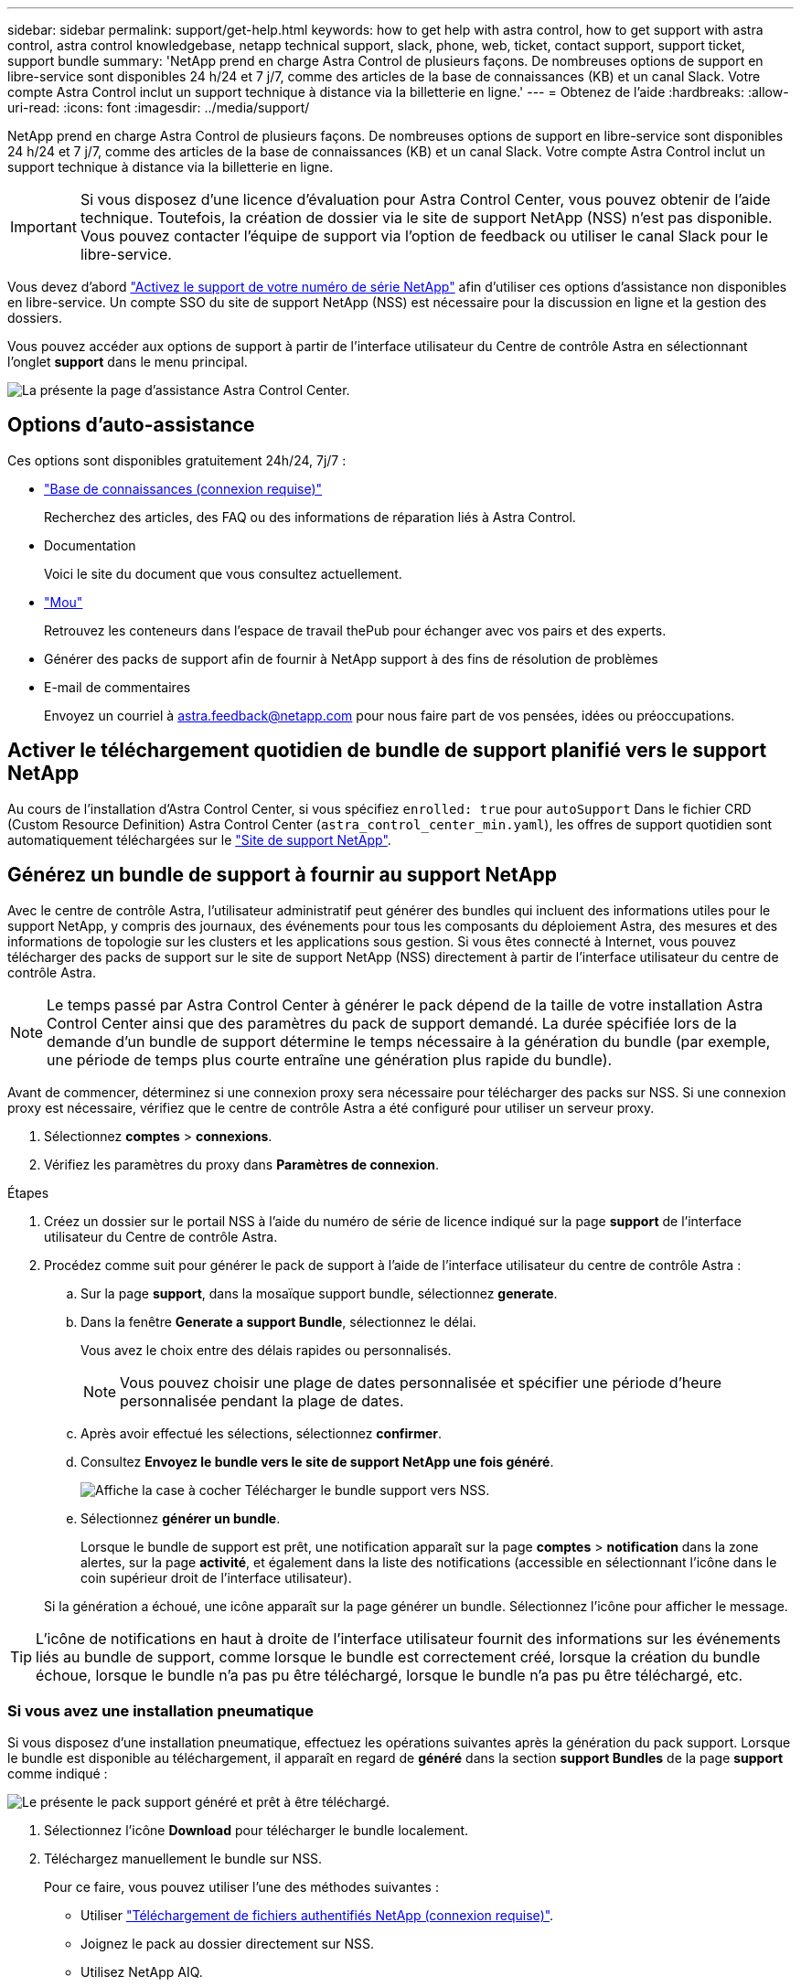 ---
sidebar: sidebar 
permalink: support/get-help.html 
keywords: how to get help with astra control, how to get support with astra control, astra control knowledgebase, netapp technical support, slack, phone, web, ticket, contact support, support ticket, support bundle 
summary: 'NetApp prend en charge Astra Control de plusieurs façons. De nombreuses options de support en libre-service sont disponibles 24 h/24 et 7 j/7, comme des articles de la base de connaissances (KB) et un canal Slack. Votre compte Astra Control inclut un support technique à distance via la billetterie en ligne.' 
---
= Obtenez de l'aide
:hardbreaks:
:allow-uri-read: 
:icons: font
:imagesdir: ../media/support/


NetApp prend en charge Astra Control de plusieurs façons. De nombreuses options de support en libre-service sont disponibles 24 h/24 et 7 j/7, comme des articles de la base de connaissances (KB) et un canal Slack. Votre compte Astra Control inclut un support technique à distance via la billetterie en ligne.


IMPORTANT: Si vous disposez d'une licence d'évaluation pour Astra Control Center, vous pouvez obtenir de l'aide technique. Toutefois, la création de dossier via le site de support NetApp (NSS) n'est pas disponible. Vous pouvez contacter l'équipe de support via l'option de feedback ou utiliser le canal Slack pour le libre-service.

Vous devez d'abord link:../get-started/setup_overview.html["Activez le support de votre numéro de série NetApp"] afin d'utiliser ces options d'assistance non disponibles en libre-service. Un compte SSO du site de support NetApp (NSS) est nécessaire pour la discussion en ligne et la gestion des dossiers.

Vous pouvez accéder aux options de support à partir de l'interface utilisateur du Centre de contrôle Astra en sélectionnant l'onglet *support* dans le menu principal.

image:astracc-support.png["La présente la page d'assistance Astra Control Center."]



== Options d'auto-assistance

Ces options sont disponibles gratuitement 24h/24, 7j/7 :

* https://kb.netapp.com/Advice_and_Troubleshooting/Cloud_Services/Astra["Base de connaissances (connexion requise)"^]
+
Recherchez des articles, des FAQ ou des informations de réparation liés à Astra Control.

* Documentation
+
Voici le site du document que vous consultez actuellement.

* https://netapppub.slack.com/#astra["Mou"^]
+
Retrouvez les conteneurs dans l'espace de travail thePub pour échanger avec vos pairs et des experts.

* Générer des packs de support afin de fournir à NetApp support à des fins de résolution de problèmes
* E-mail de commentaires
+
Envoyez un courriel à astra.feedback@netapp.com pour nous faire part de vos pensées, idées ou préoccupations.





== Activer le téléchargement quotidien de bundle de support planifié vers le support NetApp

Au cours de l'installation d'Astra Control Center, si vous spécifiez `enrolled: true` pour `autoSupport` Dans le fichier CRD (Custom Resource Definition) Astra Control Center (`astra_control_center_min.yaml`), les offres de support quotidien sont automatiquement téléchargées sur le https://mysupport.netapp.com/site/["Site de support NetApp"^].



== Générez un bundle de support à fournir au support NetApp

Avec le centre de contrôle Astra, l'utilisateur administratif peut générer des bundles qui incluent des informations utiles pour le support NetApp, y compris des journaux, des événements pour tous les composants du déploiement Astra, des mesures et des informations de topologie sur les clusters et les applications sous gestion. Si vous êtes connecté à Internet, vous pouvez télécharger des packs de support sur le site de support NetApp (NSS) directement à partir de l'interface utilisateur du centre de contrôle Astra.


NOTE: Le temps passé par Astra Control Center à générer le pack dépend de la taille de votre installation Astra Control Center ainsi que des paramètres du pack de support demandé. La durée spécifiée lors de la demande d'un bundle de support détermine le temps nécessaire à la génération du bundle (par exemple, une période de temps plus courte entraîne une génération plus rapide du bundle).

Avant de commencer, déterminez si une connexion proxy sera nécessaire pour télécharger des packs sur NSS. Si une connexion proxy est nécessaire, vérifiez que le centre de contrôle Astra a été configuré pour utiliser un serveur proxy.

. Sélectionnez *comptes* > *connexions*.
. Vérifiez les paramètres du proxy dans *Paramètres de connexion*.


.Étapes
. Créez un dossier sur le portail NSS à l'aide du numéro de série de licence indiqué sur la page *support* de l'interface utilisateur du Centre de contrôle Astra.
. Procédez comme suit pour générer le pack de support à l'aide de l'interface utilisateur du centre de contrôle Astra :
+
.. Sur la page *support*, dans la mosaïque support bundle, sélectionnez *generate*.
.. Dans la fenêtre *Generate a support Bundle*, sélectionnez le délai.
+
Vous avez le choix entre des délais rapides ou personnalisés.

+

NOTE: Vous pouvez choisir une plage de dates personnalisée et spécifier une période d'heure personnalisée pendant la plage de dates.

.. Après avoir effectué les sélections, sélectionnez *confirmer*.
.. Consultez *Envoyez le bundle vers le site de support NetApp une fois généré*.
+
image:upload-bundle.png["Affiche la case à cocher Télécharger le bundle support vers NSS."]

.. Sélectionnez *générer un bundle*.
+
Lorsque le bundle de support est prêt, une notification apparaît sur la page *comptes* > *notification* dans la zone alertes, sur la page *activité*, et également dans la liste des notifications (accessible en sélectionnant l'icône dans le coin supérieur droit de l'interface utilisateur).

+
Si la génération a échoué, une icône apparaît sur la page générer un bundle. Sélectionnez l'icône pour afficher le message.






TIP: L'icône de notifications en haut à droite de l'interface utilisateur fournit des informations sur les événements liés au bundle de support, comme lorsque le bundle est correctement créé, lorsque la création du bundle échoue, lorsque le bundle n'a pas pu être téléchargé, lorsque le bundle n'a pas pu être téléchargé, etc.



=== Si vous avez une installation pneumatique

Si vous disposez d'une installation pneumatique, effectuez les opérations suivantes après la génération du pack support. Lorsque le bundle est disponible au téléchargement, il apparaît en regard de *généré* dans la section *support Bundles* de la page *support* comme indiqué :

image:support-bundle.png["Le présente le pack support généré et prêt à être téléchargé."]

. Sélectionnez l'icône *Download* pour télécharger le bundle localement.
. Téléchargez manuellement le bundle sur NSS.
+
Pour ce faire, vous pouvez utiliser l'une des méthodes suivantes :

+
** Utiliser https://upload.netapp.com/sg["Téléchargement de fichiers authentifiés NetApp (connexion requise)"^].
** Joignez le pack au dossier directement sur NSS.
** Utilisez NetApp AIQ.




[discrete]
== Trouvez plus d'informations

* https://kb.netapp.com/Advice_and_Troubleshooting/Miscellaneous/How_to_upload_a_file_to_NetApp["Comment télécharger un fichier vers NetApp (connexion requise)"^]
* https://kb.netapp.com/Advice_and_Troubleshooting/Data_Storage_Software/ONTAP_OS/How_to_manually_upload_AutoSupport_messages_to_NetApp_in_ONTAP_9["Comment télécharger manuellement un fichier vers NetApp (connexion requise)"^]

